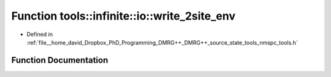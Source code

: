 .. _exhale_function_namespacetools_1_1infinite_1_1io_1a5cecfd670830fe36b205434ac9319ab4:

Function tools::infinite::io::write_2site_env
=============================================

- Defined in :ref:`file__home_david_Dropbox_PhD_Programming_DMRG++_DMRG++_source_state_tools_nmspc_tools.h`


Function Documentation
----------------------


.. doxygenfunction:: tools::infinite::io::write_2site_env(const class_infinite_state&, h5pp::File&, std::string)
